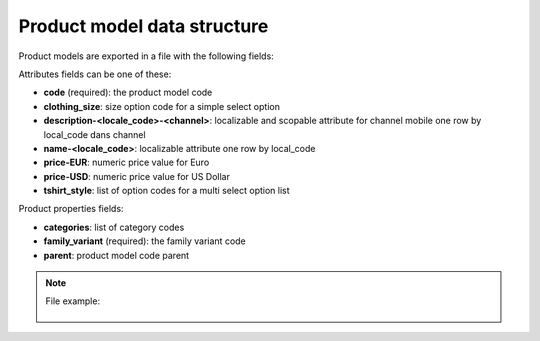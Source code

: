 Product model data structure
============================

Product models are exported in a file with the following fields:

Attributes fields can be one of these:

- **code** (required): the product model code
- **clothing_size**: size option code for a simple select option
- **description-<locale_code>-<channel>**: localizable and scopable attribute for channel mobile one row by local_code dans channel
- **name-<locale_code>**: localizable attribute one row by local_code
- **price-EUR**: numeric price value for Euro
- **price-USD**: numeric price value for US Dollar
- **tshirt_style**: list of option codes for a multi select option list

Product properties fields:

- **categories**: list of category codes
- **family_variant** (required): the family variant code
- **parent**: product model code parent


.. note::

  File example:

    .. literalinclude:: examples/product_model.csv

